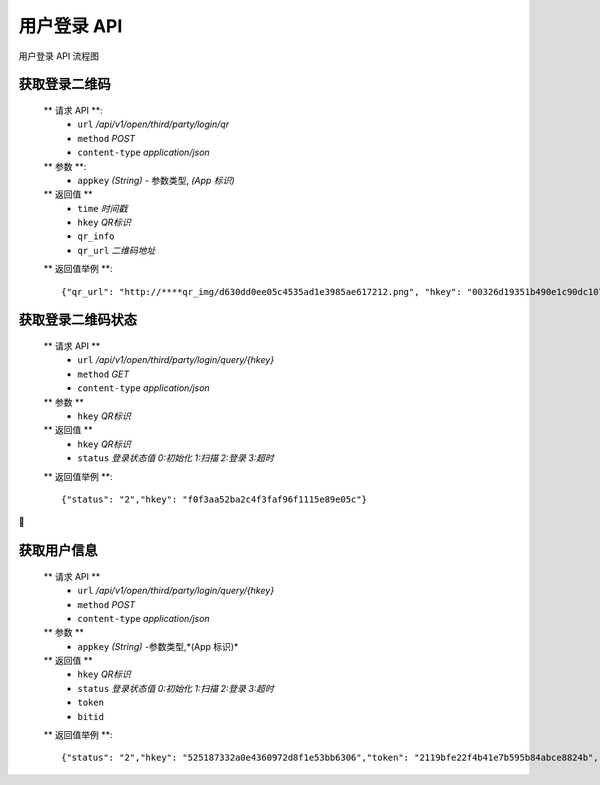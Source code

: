 
用户登录 API
====================================

用户登录 API 流程图

..  image:: ../img/user_logo.png
    :width: 178px
    :height: 569px
    :scale: 100%
    :align: center



获取登录二维码
--------------------------

        ** 请求 API **:
            * ``url`` */api/v1/open/third/party/login/qr*
            * ``method`` *POST*
            * ``content-type`` *application/json*

        ** 参数 **:
            * ``appkey`` *(String)* - 参数类型, *(App 标识)*

        ** 返回值 **
            * ``time`` *时间戳*
            * ``hkey`` *QR标识*
            * ``qr_info``
            * ``qr_url`` *二维码地址*

        ** 返回值举例 **::

                {"qr_url": "http://****qr_img/d630dd0ee05c4535ad1e3985ae617212.png", "hkey": "00326d19351b490e1c90dc1073b5551b", "qr_info":"00326d19351b49sbc90dc1073b5551b","time": "1535011260"}



获取登录二维码状态
--------------------------------



        ** 请求  API **
            * ``url`` */api/v1/open/third/party/login/query/{hkey}*
            * ``method`` *GET*
            * ``content-type`` *application/json*

        ** 参数 **
            * ``hkey`` *QR标识*

        ** 返回值 **
            * ``hkey`` *QR标识*
            * ``status`` *登录状态值 0:初始化 1:扫描 2:登录 3:超时*

        ** 返回值举例 **::

                {"status": "2","hkey": "f0f3aa52ba2c4f3faf96f1115e89e05c"}








获取用户信息
-----------------------

        ** 请求 API **
            * ``url`` */api/v1/open/third/party/login/query/{hkey}*
            * ``method`` *POST*
            * ``content-type`` *application/json*

        ** 参数 **
            * ``appkey`` *(String)* -参数类型,*(App 标识)*

        ** 返回值 **
            * ``hkey`` *QR标识*
            * ``status`` *登录状态值 0:初始化 1:扫描 2:登录 3:超时*
            * ``token``
            * ``bitid``

        ** 返回值举例 **::

                {"status": "2","hkey": "525187332a0e4360972d8f1e53bb6306","token": "2119bfe22f4b41e7b595b84abce8824b","bitid": "****"}
